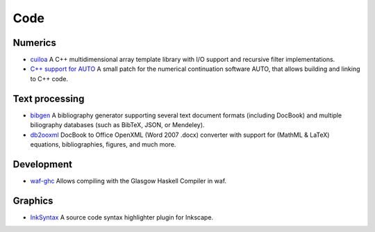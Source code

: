 Code
====
Numerics
--------
- `cuiloa </code/cuiloa>`_
  A C++ multidimensional array template library with I/O support and
  recursive filter implementations.
- `C++ support for AUTO </posts/auto-c++>`_
  A small patch for the numerical continuation software AUTO,
  that allows building and linking to C++ code.

Text processing
---------------
- `bibgen </code/bibgen>`_ A bibliography generator supporting
  several text document formats (including DocBook) and multiple
  biliography databases (such as BibTeX, JSON, or Mendeley).
- `db2ooxml </code/db2ooxml>`_ DocBook to Office OpenXML
  (Word 2007 .docx) converter with support for (MathML & LaTeX)
  equations, bibliographies, figures, and much more.


Development
-----------
- `waf-ghc </code/waf-ghc>`_ Allows compiling with the Glasgow Haskell
  Compiler in waf.

Graphics
--------
- `InkSyntax </code/inksyntax>`_ A source code syntax highlighter
  plugin for Inkscape.
